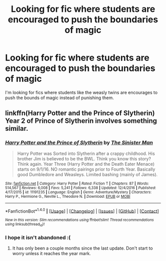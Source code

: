 #+TITLE: Looking for fic where students are encouraged to push the boundaries of magic

* Looking for fic where students are encouraged to push the boundaries of magic
:PROPERTIES:
:Author: nounusednames
:Score: 14
:DateUnix: 1487012897.0
:DateShort: 2017-Feb-13
:FlairText: Request
:END:
I'm looking for fics where students like the weasly twins are encourages to push the bounds of magic instead of punishing them.


** linkffn(Harry Potter and the Prince of Slytherin) Year 2 of Prince of Slytherin involves something similar.
:PROPERTIES:
:Author: LumenInCaelo
:Score: 3
:DateUnix: 1487031525.0
:DateShort: 2017-Feb-14
:END:

*** [[http://www.fanfiction.net/s/11191235/1/][*/Harry Potter and the Prince of Slytherin/*]] by [[https://www.fanfiction.net/u/4788805/The-Sinister-Man][/The Sinister Man/]]

#+begin_quote
  Harry Potter was Sorted into Slytherin after a crappy childhood. His brother Jim is believed to be the BWL. Think you know this story? Think again. Year Three (Harry Potter and the Death Eater Menace) starts on 9/1/16. NO romantic pairings prior to Fourth Year. Basically good Dumbledore and Weasleys. Limited bashing (mainly of James).
#+end_quote

^{/Site/: [[http://www.fanfiction.net/][fanfiction.net]] *|* /Category/: Harry Potter *|* /Rated/: Fiction T *|* /Chapters/: 87 *|* /Words/: 514,567 *|* /Reviews/: 6,008 *|* /Favs/: 5,241 *|* /Follows/: 6,338 *|* /Updated/: 12/4/2016 *|* /Published/: 4/17/2015 *|* /id/: 11191235 *|* /Language/: English *|* /Genre/: Adventure/Mystery *|* /Characters/: Harry P., Hermione G., Neville L., Theodore N. *|* /Download/: [[http://www.ff2ebook.com/old/ffn-bot/index.php?id=11191235&source=ff&filetype=epub][EPUB]] or [[http://www.ff2ebook.com/old/ffn-bot/index.php?id=11191235&source=ff&filetype=mobi][MOBI]]}

--------------

*FanfictionBot*^{1.4.0} *|* [[[https://github.com/tusing/reddit-ffn-bot/wiki/Usage][Usage]]] | [[[https://github.com/tusing/reddit-ffn-bot/wiki/Changelog][Changelog]]] | [[[https://github.com/tusing/reddit-ffn-bot/issues/][Issues]]] | [[[https://github.com/tusing/reddit-ffn-bot/][GitHub]]] | [[[https://www.reddit.com/message/compose?to=tusing][Contact]]]

^{/New in this version: Slim recommendations using/ ffnbot!slim! /Thread recommendations using/ linksub(thread_id)!}
:PROPERTIES:
:Author: FanfictionBot
:Score: 1
:DateUnix: 1487031545.0
:DateShort: 2017-Feb-14
:END:


*** I hope it isn't abandoned :(
:PROPERTIES:
:Author: JoseElEntrenador
:Score: 1
:DateUnix: 1487053223.0
:DateShort: 2017-Feb-14
:END:

**** It has only been a couple months since the last update. Don't start to worry unless it reaches the year mark.
:PROPERTIES:
:Score: 2
:DateUnix: 1487056062.0
:DateShort: 2017-Feb-14
:END:
